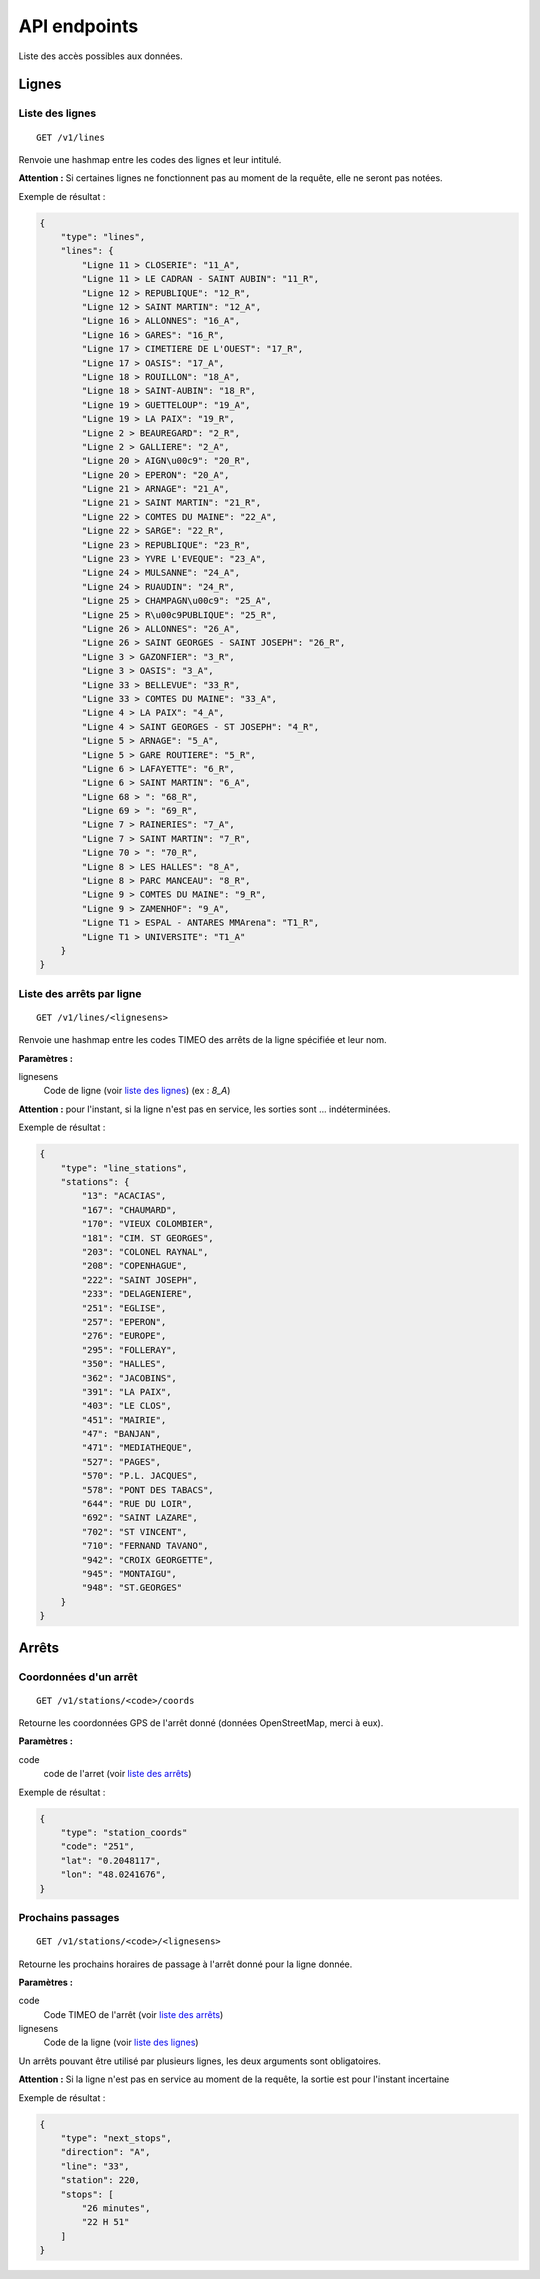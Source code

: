 =============
API endpoints
=============

Liste des accès possibles aux données.

Lignes
======

.. _liste des lignes:

Liste des lignes
----------------

::

    GET /v1/lines

Renvoie une hashmap entre les codes des lignes et leur intitulé.

**Attention :** Si certaines lignes ne fonctionnent pas au moment de la requête, elle ne seront pas notées.

Exemple de résultat :

.. code:: javascript

    {
        "type": "lines",
        "lines": {
            "Ligne 11 > CLOSERIE": "11_A",
            "Ligne 11 > LE CADRAN - SAINT AUBIN": "11_R",
            "Ligne 12 > REPUBLIQUE": "12_R",
            "Ligne 12 > SAINT MARTIN": "12_A",
            "Ligne 16 > ALLONNES": "16_A",
            "Ligne 16 > GARES": "16_R",
            "Ligne 17 > CIMETIERE DE L'OUEST": "17_R",
            "Ligne 17 > OASIS": "17_A",
            "Ligne 18 > ROUILLON": "18_A",
            "Ligne 18 > SAINT-AUBIN": "18_R",
            "Ligne 19 > GUETTELOUP": "19_A",
            "Ligne 19 > LA PAIX": "19_R",
            "Ligne 2 > BEAUREGARD": "2_R",
            "Ligne 2 > GALLIERE": "2_A",
            "Ligne 20 > AIGN\u00c9": "20_R",
            "Ligne 20 > EPERON": "20_A",
            "Ligne 21 > ARNAGE": "21_A",
            "Ligne 21 > SAINT MARTIN": "21_R",
            "Ligne 22 > COMTES DU MAINE": "22_A",
            "Ligne 22 > SARGE": "22_R",
            "Ligne 23 > REPUBLIQUE": "23_R",
            "Ligne 23 > YVRE L'EVEQUE": "23_A",
            "Ligne 24 > MULSANNE": "24_A",
            "Ligne 24 > RUAUDIN": "24_R",
            "Ligne 25 > CHAMPAGN\u00c9": "25_A",
            "Ligne 25 > R\u00c9PUBLIQUE": "25_R",
            "Ligne 26 > ALLONNES": "26_A",
            "Ligne 26 > SAINT GEORGES - SAINT JOSEPH": "26_R",
            "Ligne 3 > GAZONFIER": "3_R",
            "Ligne 3 > OASIS": "3_A",
            "Ligne 33 > BELLEVUE": "33_R",
            "Ligne 33 > COMTES DU MAINE": "33_A",
            "Ligne 4 > LA PAIX": "4_A",
            "Ligne 4 > SAINT GEORGES - ST JOSEPH": "4_R",
            "Ligne 5 > ARNAGE": "5_A",
            "Ligne 5 > GARE ROUTIERE": "5_R",
            "Ligne 6 > LAFAYETTE": "6_R",
            "Ligne 6 > SAINT MARTIN": "6_A",
            "Ligne 68 > ": "68_R",
            "Ligne 69 > ": "69_R",
            "Ligne 7 > RAINERIES": "7_A",
            "Ligne 7 > SAINT MARTIN": "7_R",
            "Ligne 70 > ": "70_R",
            "Ligne 8 > LES HALLES": "8_A",
            "Ligne 8 > PARC MANCEAU": "8_R",
            "Ligne 9 > COMTES DU MAINE": "9_R",
            "Ligne 9 > ZAMENHOF": "9_A",
            "Ligne T1 > ESPAL - ANTARES MMArena": "T1_R",
            "Ligne T1 > UNIVERSITE": "T1_A"
        }
    }

.. _liste des arrêts:

Liste des arrêts par ligne
--------------------------

::

    GET /v1/lines/<lignesens>

Renvoie une hashmap entre les codes TIMEO des arrêts de la ligne spécifiée et leur nom.

**Paramètres :**

lignesens
    Code de ligne (voir `liste des lignes`_) (ex : *8_A*)

**Attention :** pour l'instant, si la ligne n'est pas en service, les sorties sont ... indéterminées.

Exemple de résultat :

.. code:: javascript

    {
        "type": "line_stations",
        "stations": {
            "13": "ACACIAS",
            "167": "CHAUMARD",
            "170": "VIEUX COLOMBIER",
            "181": "CIM. ST GEORGES",
            "203": "COLONEL RAYNAL",
            "208": "COPENHAGUE",
            "222": "SAINT JOSEPH",
            "233": "DELAGENIERE",
            "251": "EGLISE",
            "257": "EPERON",
            "276": "EUROPE",
            "295": "FOLLERAY",
            "350": "HALLES",
            "362": "JACOBINS",
            "391": "LA PAIX",
            "403": "LE CLOS",
            "451": "MAIRIE",
            "47": "BANJAN",
            "471": "MEDIATHEQUE",
            "527": "PAGES",
            "570": "P.L. JACQUES",
            "578": "PONT DES TABACS",
            "644": "RUE DU LOIR",
            "692": "SAINT LAZARE",
            "702": "ST VINCENT",
            "710": "FERNAND TAVANO",
            "942": "CROIX GEORGETTE",
            "945": "MONTAIGU",
            "948": "ST.GEORGES"
        }
    }

Arrêts
======

.. todo:: /v1/stations/<code>/properties & /v1/stations/<code>/all

Coordonnées d'un arrêt
----------------------

::

    GET /v1/stations/<code>/coords

Retourne les coordonnées GPS de l'arrêt donné (données OpenStreetMap, merci à eux).

**Paramètres :**

code
    code de l'arret (voir `liste des arrêts`_)

Exemple de résultat :

.. code:: javascript

    {
        "type": "station_coords"
        "code": "251",
        "lat": "0.2048117",
        "lon": "48.0241676",
    }

Prochains passages
------------------

::

    GET /v1/stations/<code>/<lignesens>

Retourne les prochains horaires de passage à l'arrêt donné pour la ligne donnée.

**Paramètres :**

code
    Code TIMEO de l'arrêt (voir `liste des arrêts`_)
lignesens
    Code de la ligne (voir `liste des lignes`_)


Un arrêts pouvant être utilisé par plusieurs lignes, les deux arguments sont obligatoires.

**Attention :** Si la ligne n'est pas en service au moment de la requête, la sortie est pour l'instant incertaine

Exemple de résultat :

.. code:: javascript


    {
        "type": "next_stops",
        "direction": "A",
        "line": "33",
        "station": 220,
        "stops": [
            "26 minutes",
            "22 H 51"
        ]
    }
